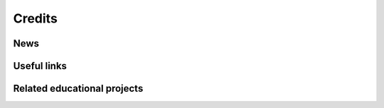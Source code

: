 =======
Credits
=======

News
====

.. bibliography:: bibtex/news.bib
   :style: plain
   :labelprefix: A
   :all:

Useful links
============
.. bibliography:: bibtex/useful_links.bib
   :style: plain
   :labelprefix: B
   :all:

Related educational projects
============================
.. bibliography:: bibtex/related_projects.bib
   :style: plain
   :labelprefix: C
   :all:
